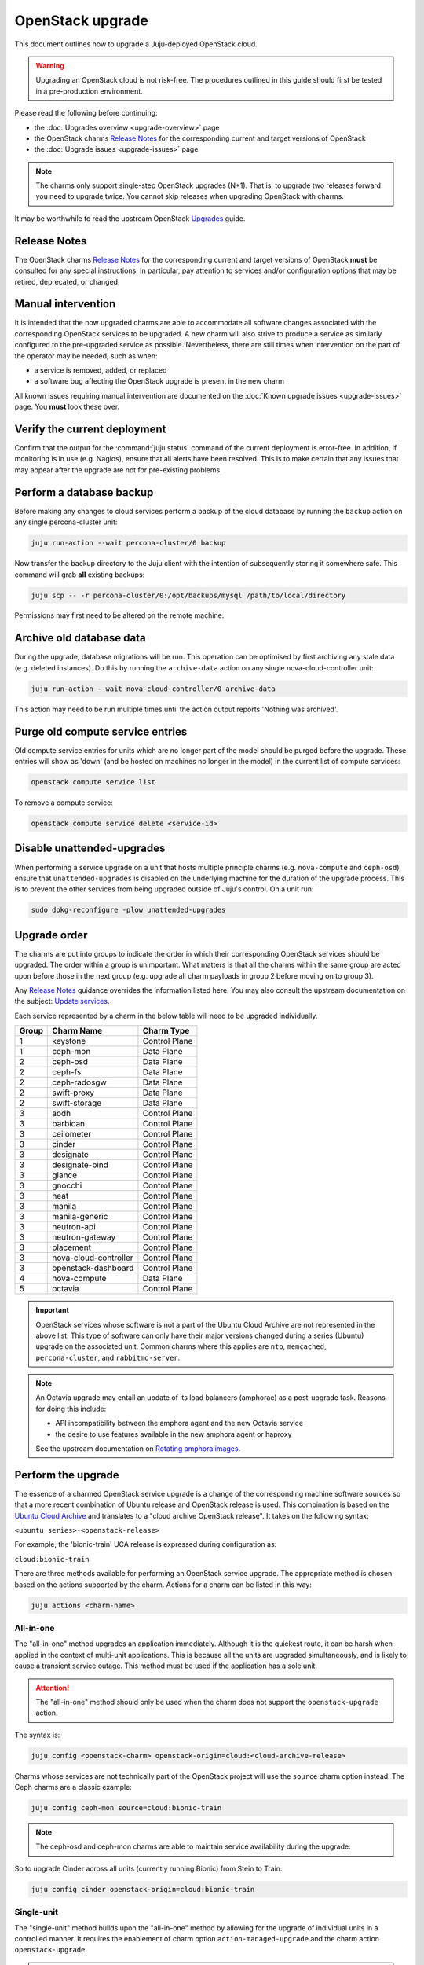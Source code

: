 =================
OpenStack upgrade
=================

This document outlines how to upgrade a Juju-deployed OpenStack cloud.

.. warning::

   Upgrading an OpenStack cloud is not risk-free. The procedures outlined in
   this guide should first be tested in a pre-production environment.

Please read the following before continuing:

* the :doc:`Upgrades overview <upgrade-overview>` page
* the OpenStack charms `Release Notes`_ for the corresponding current and
  target versions of OpenStack
* the :doc:`Upgrade issues <upgrade-issues>` page

.. note::

   The charms only support single-step OpenStack upgrades (N+1). That is, to
   upgrade two releases forward you need to upgrade twice. You cannot skip
   releases when upgrading OpenStack with charms.

It may be worthwhile to read the upstream OpenStack `Upgrades`_ guide.

Release Notes
-------------

The OpenStack charms `Release Notes`_ for the corresponding current and target
versions of OpenStack **must** be consulted for any special instructions. In
particular, pay attention to services and/or configuration options that may be
retired, deprecated, or changed.

Manual intervention
-------------------

It is intended that the now upgraded charms are able to accommodate all
software changes associated with the corresponding OpenStack services to be
upgraded. A new charm will also strive to produce a service as similarly
configured to the pre-upgraded service as possible. Nevertheless, there are
still times when intervention on the part of the operator may be needed, such
as when:

* a service is removed, added, or replaced
* a software bug affecting the OpenStack upgrade is present in the new charm

All known issues requiring manual intervention are documented on the
:doc:`Known upgrade issues <upgrade-issues>` page. You **must** look these
over.

Verify the current deployment
-----------------------------

Confirm that the output for the :command:`juju status` command of the current
deployment is error-free. In addition, if monitoring is in use (e.g. Nagios),
ensure that all alerts have been resolved. This is to make certain that any
issues that may appear after the upgrade are not for pre-existing problems.

Perform a database backup
-------------------------

Before making any changes to cloud services perform a backup of the cloud
database by running the ``backup`` action on any single percona-cluster unit:

.. code-block:: none

   juju run-action --wait percona-cluster/0 backup

Now transfer the backup directory to the Juju client with the intention of
subsequently storing it somewhere safe. This command will grab **all** existing
backups:

.. code-block:: none

   juju scp -- -r percona-cluster/0:/opt/backups/mysql /path/to/local/directory

Permissions may first need to be altered on the remote machine.

Archive old database data
-------------------------

During the upgrade, database migrations will be run. This operation can be
optimised by first archiving any stale data (e.g. deleted instances). Do this
by running the ``archive-data`` action on any single nova-cloud-controller
unit:

.. code-block:: none

   juju run-action --wait nova-cloud-controller/0 archive-data

This action may need to be run multiple times until the action output reports
'Nothing was archived'.

Purge old compute service entries
---------------------------------

Old compute service entries for units which are no longer part of the model
should be purged before the upgrade. These entries will show as 'down' (and be
hosted on machines no longer in the model) in the current list of compute
services:

.. code-block:: none

   openstack compute service list

To remove a compute service:

.. code-block:: none

   openstack compute service delete <service-id>

Disable unattended-upgrades
---------------------------

When performing a service upgrade on a unit that hosts multiple principle
charms (e.g. ``nova-compute`` and ``ceph-osd``), ensure that
``unattended-upgrades`` is disabled on the underlying machine for the duration
of the upgrade process. This is to prevent the other services from being
upgraded outside of Juju's control. On a unit run:

.. code-block:: none

   sudo dpkg-reconfigure -plow unattended-upgrades

Upgrade order
-------------

The charms are put into groups to indicate the order in which their
corresponding OpenStack services should be upgraded. The order within a group
is unimportant. What matters is that all the charms within the same group are
acted upon before those in the next group (e.g. upgrade all charm payloads in
group 2 before moving on to group 3).

Any `Release Notes`_ guidance overrides the information listed here. You may
also consult the upstream documentation on the subject: `Update services`_.

Each service represented by a charm in the below table will need to be upgraded
individually.

+-------+-----------------------+---------------+
| Group | Charm Name            | Charm Type    |
+=======+=======================+===============+
| 1     | keystone              | Control Plane |
+-------+-----------------------+---------------+
| 1     | ceph-mon              | Data Plane    |
+-------+-----------------------+---------------+
| 2     | ceph-osd              | Data Plane    |
+-------+-----------------------+---------------+
| 2     | ceph-fs               | Data Plane    |
+-------+-----------------------+---------------+
| 2     | ceph-radosgw          | Data Plane    |
+-------+-----------------------+---------------+
| 2     | swift-proxy           | Data Plane    |
+-------+-----------------------+---------------+
| 2     | swift-storage         | Data Plane    |
+-------+-----------------------+---------------+
| 3     | aodh                  | Control Plane |
+-------+-----------------------+---------------+
| 3     | barbican              | Control Plane |
+-------+-----------------------+---------------+
| 3     | ceilometer            | Control Plane |
+-------+-----------------------+---------------+
| 3     | cinder                | Control Plane |
+-------+-----------------------+---------------+
| 3     | designate             | Control Plane |
+-------+-----------------------+---------------+
| 3     | designate-bind        | Control Plane |
+-------+-----------------------+---------------+
| 3     | glance                | Control Plane |
+-------+-----------------------+---------------+
| 3     | gnocchi               | Control Plane |
+-------+-----------------------+---------------+
| 3     | heat                  | Control Plane |
+-------+-----------------------+---------------+
| 3     | manila                | Control Plane |
+-------+-----------------------+---------------+
| 3     | manila-generic        | Control Plane |
+-------+-----------------------+---------------+
| 3     | neutron-api           | Control Plane |
+-------+-----------------------+---------------+
| 3     | neutron-gateway       | Control Plane |
+-------+-----------------------+---------------+
| 3     | placement             | Control Plane |
+-------+-----------------------+---------------+
| 3     | nova-cloud-controller | Control Plane |
+-------+-----------------------+---------------+
| 3     | openstack-dashboard   | Control Plane |
+-------+-----------------------+---------------+
| 4     | nova-compute          | Data Plane    |
+-------+-----------------------+---------------+
| 5     | octavia               | Control Plane |
+-------+-----------------------+---------------+

.. important::

   OpenStack services whose software is not a part of the Ubuntu Cloud Archive
   are not represented in the above list. This type of software can only have
   their major versions changed during a series (Ubuntu) upgrade on the
   associated unit. Common charms where this applies are ``ntp``,
   ``memcached``, ``percona-cluster``, and ``rabbitmq-server``.

.. note::

   An Octavia upgrade may entail an update of its load balancers (amphorae) as
   a post-upgrade task. Reasons for doing this include:

   * API incompatibility between the amphora agent and the new Octavia service
   * the desire to use features available in the new amphora agent or haproxy

   See the upstream documentation on `Rotating amphora images`_.

.. _perform_the_upgrade:

Perform the upgrade
-------------------

The essence of a charmed OpenStack service upgrade is a change of the
corresponding machine software sources so that a more recent combination of
Ubuntu release and OpenStack release is used. This combination is based on the
`Ubuntu Cloud Archive`_ and translates to a "cloud archive OpenStack release".
It takes on the following syntax:

``<ubuntu series>-<openstack-release>``

For example, the 'bionic-train' UCA release is expressed during configuration
as:

``cloud:bionic-train``

There are three methods available for performing an OpenStack service upgrade.
The appropriate method is chosen based on the actions supported by the charm.
Actions for a charm can be listed in this way:

.. code-block:: none

   juju actions <charm-name>

All-in-one
~~~~~~~~~~

The "all-in-one" method upgrades an application immediately. Although it is the
quickest route, it can be harsh when applied in the context of multi-unit
applications. This is because all the units are upgraded simultaneously, and is
likely to cause a transient service outage. This method must be used if the
application has a sole unit.

.. attention::

   The "all-in-one" method should only be used when the charm does not
   support the ``openstack-upgrade`` action.

The syntax is:

.. code-block:: none

   juju config <openstack-charm> openstack-origin=cloud:<cloud-archive-release>

Charms whose services are not technically part of the OpenStack project will
use the ``source`` charm option instead. The Ceph charms are a classic example:

.. code-block:: none

   juju config ceph-mon source=cloud:bionic-train

.. note::

   The ceph-osd and ceph-mon charms are able to maintain service availability
   during the upgrade.

So to upgrade Cinder across all units (currently running Bionic) from Stein to
Train:

.. code-block:: none

   juju config cinder openstack-origin=cloud:bionic-train

Single-unit
~~~~~~~~~~~

The "single-unit" method builds upon the "all-in-one" method by allowing for
the upgrade of individual units in a controlled manner. It requires the
enablement of charm option ``action-managed-upgrade`` and the charm action
``openstack-upgrade``.

.. attention::

   The "single-unit" method should only be used when the charm does not
   support the ``pause`` and ``resume`` actions.

As a general rule, whenever there is the possibility of upgrading units
individually, **always upgrade the application leader first.** The leader is
the unit with a ***** next to it in the :command:`juju status` output. It can
also be discovered via the CLI:

.. code-block:: none

   juju run --application <application-name> is-leader

For example, to upgrade a three-unit glance application from Stein to Train
where ``glance/1`` is the leader:

.. code-block:: none

   juju config glance action-managed-upgrade=True
   juju config glance openstack-origin=cloud:bionic-train

   juju run-action --wait glance/1 openstack-upgrade
   juju run-action --wait glance/0 openstack-upgrade
   juju run-action --wait glance/2 openstack-upgrade

.. note::

   The ``openstack-upgrade`` action is only available for charms whose services
   are part of the OpenStack project. For instance, you will need to use the
   "all-in-one" method for the Ceph charms.

.. _paused_single_unit:

Paused-single-unit
~~~~~~~~~~~~~~~~~~

The "paused-single-unit" method extends the "single-unit" method by allowing
for the upgrade of individual units *while paused*. Additional charm
requirements are the ``pause`` and ``resume`` actions. This method provides
more versatility by allowing a unit to be removed from service, upgraded, and
returned to service. Each of these are distinct events whose timing is chosen
by the operator.

.. attention::

   The "paused-single-unit" method is the recommended OpenStack service upgrade
   method.

For example, to upgrade a three-unit nova-compute application from Stein to
Train where ``nova-compute/0`` is the leader:

.. code-block:: none

   juju config nova-compute action-managed-upgrade=True
   juju config nova-compute openstack-origin=cloud:bionic-train

   juju run-action nova-compute/0 --wait pause
   juju run-action nova-compute/0 --wait openstack-upgrade
   juju run-action nova-compute/0 --wait resume

   juju run-action nova-compute/1 --wait pause
   juju run-action nova-compute/1 --wait openstack-upgrade
   juju run-action nova-compute/1 --wait resume

   juju run-action nova-compute/2 --wait pause
   juju run-action nova-compute/2 --wait openstack-upgrade
   juju run-action nova-compute/2 --wait resume

In addition, this method also permits a possible hacluster subordinate unit,
which typically manages a VIP, to be paused so that client traffic will not
flow to the associated parent unit while its upgrade is underway.

.. attention::

   When there is an hacluster subordinate unit then it is recommended to always
   take advantage of the "pause-single-unit" method's ability to pause it
   before upgrading the parent unit.

For example, to upgrade a three-unit keystone application from Stein to Train
where ``keystone/2`` is the leader:

.. code-block:: none

   juju config keystone action-managed-upgrade=True
   juju config keystone openstack-origin=cloud:bionic-train

   juju run-action keystone-hacluster/1 --wait pause
   juju run-action keystone/2 --wait pause
   juju run-action keystone/2 --wait openstack-upgrade
   juju run-action keystone/2 --wait resume
   juju run-action keystone-hacluster/1 --wait resume

   juju run-action keystone-hacluster/2 --wait pause
   juju run-action keystone/1 --wait pause
   juju run-action keystone/1 --wait openstack-upgrade
   juju run-action keystone/1 --wait resume
   juju run-action keystone-hacluster/2 --wait resume

   juju run-action keystone-hacluster/0 --wait pause
   juju run-action keystone/0 --wait pause
   juju run-action keystone/0 --wait openstack-upgrade
   juju run-action keystone/0 --wait resume
   juju run-action keystone-hacluster/0 --wait resume

.. warning::

   The hacluster subordinate unit number may not necessarily match its parent
   unit number. As in the above example, only for keystone/0 do the unit
   numbers correspond (i.e. keystone-hacluster/0 is the subordinate unit).

Verify the new deployment
-------------------------

Check for errors in :command:`juju status` output and any monitoring service.

.. LINKS
.. _Release Notes: https://docs.openstack.org/charm-guide/latest/release-notes.html
.. _Ubuntu Cloud Archive: https://wiki.ubuntu.com/OpenStack/CloudArchive
.. _Upgrades: https://docs.openstack.org/operations-guide/ops-upgrades.html
.. _Update services: https://docs.openstack.org/operations-guide/ops-upgrades.html#update-services
.. _Keystone Fernet Token Implementation: https://specs.openstack.org/openstack/charm-specs/specs/rocky/implemented/keystone-fernet-tokens.html
.. _Octavia LBaaS: app-octavia.html
.. _Rotating amphora images: https://docs.openstack.org/octavia/latest/admin/guides/operator-maintenance.html#rotating-the-amphora-images

.. BUGS
.. _LP #1825999: https://bugs.launchpad.net/charm-nova-compute/+bug/1825999
.. _LP #1809190: https://bugs.launchpad.net/charm-neutron-gateway/+bug/1809190
.. _LP #1853173: https://bugs.launchpad.net/charm-openstack-dashboard/+bug/1853173
.. _LP #1828534: https://bugs.launchpad.net/charm-designate/+bug/1828534
